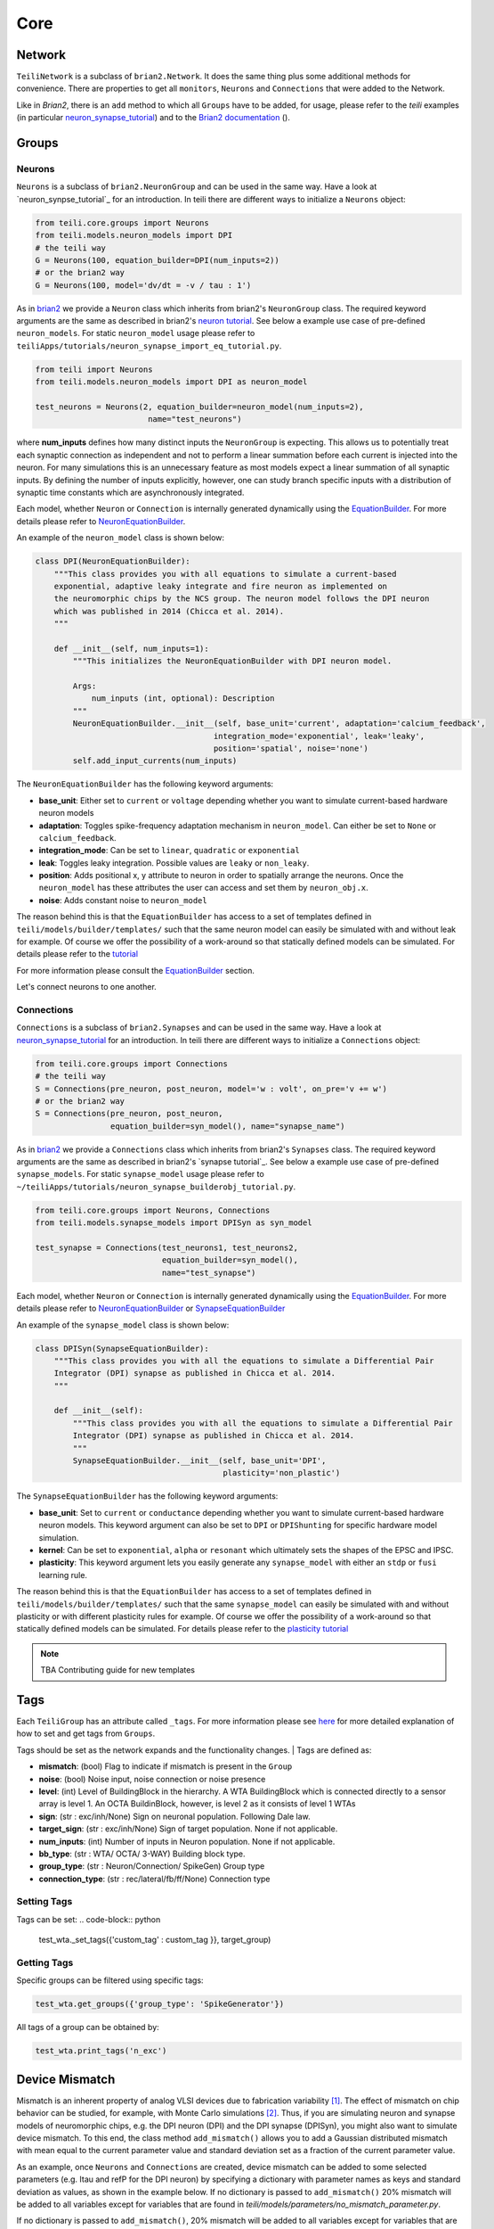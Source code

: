 ****
Core
****

Network
=======
``TeiliNetwork`` is a subclass of ``brian2.Network``. It does the same thing plus some additional methods for convenience.
There are properties to get all ``monitors``, ``Neurons`` and ``Connections`` that were added to the Network.

Like in `Brian2`, there is an ``add`` method to which all ``Groups`` have to be added, for usage, please refer to the `teili` examples (in particular `neuron_synapse_tutorial`_) and to the `Brian2 documentation`_ ().


Groups
======

Neurons
-------
``Neurons`` is a subclass of ``brian2.NeuronGroup`` and can be used in the same way.
Have a look at `neuron_synpse_tutorial`_ for an introduction.
In teili there are different ways to initialize a ``Neurons`` object:

.. code-block:: python

    from teili.core.groups import Neurons
    from teili.models.neuron_models import DPI
    # the teili way
    G = Neurons(100, equation_builder=DPI(num_inputs=2))
    # or the brian2 way
    G = Neurons(100, model='dv/dt = -v / tau : 1')

As in brian2_ we provide a ``Neuron`` class which inherits from brian2's ``NeuronGroup`` class.
The required keyword arguments are the same as described in brian2's `neuron tutorial`_.
See below a example use case of pre-defined ``neuron_models``.
For static ``neuron_model`` usage please refer to 
``teiliApps/tutorials/neuron_synapse_import_eq_tutorial.py``.

.. code-block:: python

    from teili import Neurons
    from teili.models.neuron_models import DPI as neuron_model

    test_neurons = Neurons(2, equation_builder=neuron_model(num_inputs=2),
                            name="test_neurons")

where **num_inputs** defines how many distinct inputs the ``NeuronGroup`` is expecting.
This allows us to potentially treat each synaptic connection as independent and not to
perform a linear summation before each current is injected into the neuron.
For many simulations this is an unnecessary feature as most models expect a linear summation
of all synaptic inputs.
By defining the number of inputs explicitly, however, one can study branch specific inputs
with a distribution of synaptic time constants which are asynchronously integrated.

Each model, whether ``Neuron`` or ``Connection`` is internally generated dynamically
using the EquationBuilder_. For more details please refer to NeuronEquationBuilder_.

An example of the ``neuron_model`` class is shown below:

.. code-block:: python

    class DPI(NeuronEquationBuilder):
        """This class provides you with all equations to simulate a current-based
        exponential, adaptive leaky integrate and fire neuron as implemented on
        the neuromorphic chips by the NCS group. The neuron model follows the DPI neuron
        which was published in 2014 (Chicca et al. 2014).
        """

        def __init__(self, num_inputs=1):
            """This initializes the NeuronEquationBuilder with DPI neuron model.

            Args:
                num_inputs (int, optional): Description
            """
            NeuronEquationBuilder.__init__(self, base_unit='current', adaptation='calcium_feedback',
                                          integration_mode='exponential', leak='leaky',
                                          position='spatial', noise='none')
            self.add_input_currents(num_inputs)

The ``NeuronEquationBuilder`` has the following keyword arguments:

* **base_unit**: Either set to ``current`` or ``voltage`` depending whether you want to simulate current-based hardware neuron models
* **adaptation**: Toggles spike-frequency adaptation mechanism in ``neuron_model``. Can either be set to ``None`` or ``calcium_feedback``.
* **integration_mode**: Can be set to ``linear``, ``quadratic`` or ``exponential``
* **leak**: Toggles leaky integration. Possible values are ``leaky`` or ``non_leaky``.
* **position**: Adds positional x, y attribute to neuron in order to spatially arrange the neurons. Once the ``neuron_model`` has these attributes the user can access and set them by ``neuron_obj.x``. 
* **noise**: Adds constant noise to ``neuron_model``

The reason behind this is that the ``EquationBuilder`` has access to a set of templates defined in ``teili/models/builder/templates/`` such that the same neuron model can easily be simulated with and without leak for example. Of course we offer the possibility of a work-around so that statically defined models can be simulated. For details please refer to the tutorial_

For more information please consult the `EquationBuilder`_ section.


Let's connect neurons to one another.

Connections
-----------
``Connections`` is a subclass of ``brian2.Synapses`` and can be used in the same way.
Have a look at `neuron_synapse_tutorial`_ for an introduction.
In teili there are different ways to initialize a ``Connections`` object:

.. code-block:: python

    from teili.core.groups import Connections
    # the teili way
    S = Connections(pre_neuron, post_neuron, model='w : volt', on_pre='v += w')
    # or the brian2 way
    S = Connections(pre_neuron, post_neuron,
                    equation_builder=syn_model(), name="synapse_name")

As in brian2_ we provide a ``Connections`` class which inherits from brian2's ``Synapses`` class.
The required keyword arguments are the same as described in brian2's `synapse tutorial`_.
See below a example use case of pre-defined ``synapse_models``.
For static ``synapse_model`` usage please refer to 
``~/teiliApps/tutorials/neuron_synapse_builderobj_tutorial.py``.

.. code-block:: python

  from teili.core.groups import Neurons, Connections
  from teili.models.synapse_models import DPISyn as syn_model

  test_synapse = Connections(test_neurons1, test_neurons2,
                             equation_builder=syn_model(),
                             name="test_synapse")



Each model, whether ``Neuron`` or ``Connection`` is internally generated dynamically
using the EquationBuilder_. For more details please refer to NeuronEquationBuilder_ or SynapseEquationBuilder_

An example of the ``synapse_model`` class is shown below:

.. code-block:: python

  class DPISyn(SynapseEquationBuilder):
      """This class provides you with all the equations to simulate a Differential Pair
      Integrator (DPI) synapse as published in Chicca et al. 2014.
      """

      def __init__(self):
          """This class provides you with all the equations to simulate a Differential Pair
          Integrator (DPI) synapse as published in Chicca et al. 2014.
          """
          SynapseEquationBuilder.__init__(self, base_unit='DPI',
                                          plasticity='non_plastic')

The ``SynapseEquationBuilder`` has the following keyword arguments:

* **base_unit**: Set to ``current`` or ``conductance`` depending whether you want to simulate current-based hardware neuron models. This keyword argument can also be set to ``DPI`` or ``DPIShunting`` for specific hardware model simulation.
* **kernel**: Can be set to ``exponential``, ``alpha`` or ``resonant`` which ultimately sets the shapes of the EPSC and IPSC.
* **plasticity**: This keyword argument lets you easily generate any ``synapse_model`` with either an ``stdp`` or ``fusi`` learning rule.

The reason behind this is that the ``EquationBuilder`` has access to a set of templates defined in ``teili/models/builder/templates/`` such that the same ``synapse_model`` can easily be simulated with and without plasticity or with different plasticity rules for example.
Of course we offer the possibility of a work-around so that statically defined models can be simulated.
For details please refer to the `plasticity tutorial`_

.. note:: TBA Contributing guide for new templates


Tags
====

Each ``TeiliGroup`` has an attribute called ``_tags``. For more information please see here_ for more detailed explanation of how to set and get tags from ``Groups``.

Tags should be set as the network expands and the functionality changes.
| Tags are defined as:

* **mismatch**: (bool) Flag to indicate if mismatch is present in the ``Group``
* **noise**: (bool) Noise input, noise connection or noise presence
* **level**: (int) Level of BuildingBlock in the hierarchy. A WTA BuildingBlock which is connected directly to a sensor array is level 1. An OCTA BuildinBlock, however, is level 2 as it consists of level 1 WTAs
* **sign**: (str : exc/inh/None) Sign on neuronal population. Following Dale law.
* **target_sign**: (str : exc/inh/None) Sign of target population. None if not applicable.
* **num_inputs**: (int) Number of inputs in Neuron population. None if not applicable.
* **bb_type**: (str : WTA/ OCTA/ 3-WAY) Building block type.
* **group_type**: (str : Neuron/Connection/ SpikeGen) Group type
* **connection_type**: (str : rec/lateral/fb/ff/None) Connection type

Setting Tags
------------
Tags can be set:
.. code-block:: python

  test_wta._set_tags({'custom_tag' : custom_tag }}, target_group)


Getting Tags
------------
Specific groups can be filtered using specific tags:

.. code-block:: python

  test_wta.get_groups({'group_type': 'SpikeGenerator'})

All tags of a group can be obtained by:

.. code-block:: python

  test_wta.print_tags('n_exc')


Device Mismatch
===============

Mismatch is an inherent property of analog VLSI devices due to fabrication variability [1]_. The effect of mismatch on chip behavior can be studied, for example, with Monte Carlo simulations [2]_.
Thus, if you are simulating neuron and synapse models of neuromorphic chips, e.g. the DPI neuron (DPI) and the DPI synapse (DPISyn), you might also want to simulate device mismatch.
To this end, the class method ``add_mismatch()`` allows you to add a Gaussian distributed mismatch with mean equal to the current parameter value and standard deviation set as a fraction of the current parameter value.

As an example, once ``Neurons`` and ``Connections`` are created, device mismatch can be added to some selected parameters (e.g. Itau and refP for the DPI neuron) by specifying a dictionary with parameter names as keys and standard deviation as values, as shown in the example below.
If no dictionary is passed to ``add_mismatch()`` 20% mismatch will be added to all variables except for variables that are found in `teili/models/parameters/no_mismatch_parameter.py`.

If no dictionary is passed to ``add_mismatch()``, 20% mismatch will be added to all variables except for variables that are found in ``teili/models/parameters/no_mismatch_parameter.py``.

.. code-block:: python

    import numpy as np
    from brian2 import seed
    from teili.core.groups import Neurons
    from teili.models.neuron_models import DPI

    test_neurons = Neurons(100, equation_builder=DPI(num_inputs=2))

Let's assume that the estimated mismatch distribution has a standard deviation of 10% of the current value for both parameters. Then:

.. code-block:: python

    mismatch_param = {'Itau': 0.1, 'refP': 0.1}
    test_neurons.add_mismatch(mismatch_param, seed=10)

This will change the current parameter values by drawing random values from the specified Gaussian distribution.

If you set the mismatch seed in the input parameters, the random samples will be reproducible across simulations.
| Note that ``self.add_mismatch()`` will automatically truncate the Gaussian distribution
at zero for the lower bound. This will prevent neuron or synapse parameters (which
are mainly transistor currents for the DPI model) from being set to negative values. No upper bound is specified by default.

| However, if you want to manually specify the lower bound and upper bound of the mismatch
Gaussian distribution, you can use the method ``_add_mismatch_param()``, as shown below.
| With old_param being the current parameter value, this will draw samples from a Gaussian distribution with the following parameters:

* **mean**: old_param
* **standard deviation**: std * old_param
* **lower bound**: lower * std * old_param + old_param
* **upper bound**: upper * std * old_param + old_param

.. code-block:: python

    import numpy as np
    from brian2 import seed
    from teili.core.groups import Neurons
    from teili.models.neuron_models import DPI

    test_neurons = Neurons(100, equation_builder=DPI(num_inputs=2))
    test_neurons._add_mismatch_param(param='Itau', std=0.1, lower=-0.2, upper = 0.2)

Note that this option allows you to add mismatch only to one parameter at a time.

.. [1] Sheik, Sadique, Elisabetta Chicca, and Giacomo Indiveri. "Exploiting device mismatch in neuromorphic VLSI systems to implement axonal delays." Neural Networks (IJCNN), The 2012 International Joint Conference on. IEEE, 2012.
.. [2] Hung, Hector, and Vladislav Adzic. "Monte Carlo simulation of device variations and mismatch in analog integrated circuits." Proc. NCUR 2006 (2006): 1-8.

.. _here: https://teili.readthedocs.io/en/latest/scripts/Building%20Blocks.html#tags
.. _neuron_synapse_tutorial: https://teili.readthedocs.io/en/latest/scripts/Tutorials.html#neuron-synapse-tutorial
.. _Brian2 documentation: https://brian2.readthedocs.io/en/stable/user/running.html#networks
.. _tutorial: https://teili.readthedocs.io/en/latest/scripts/Tutorials.html#import-equation-from-a-file
.. _plasticity tutorial: https://teili.readthedocs.io/en/latest/scripts/Tutorials.html#stdp-tutorial
.. _neuron tutorial: https://brian2.readthedocs.io/en/stable/resources/tutorials/1-intro-to-brian-neurons.html
.. _syapse tutorial: https://brian2.readthedocs.io/en/stable/resources/tutorials/2-intro-to-brian-synapses.html
.. _brian2: https://brian2.readthedocs.io/en/stable/index.html
.. _EquationBuilder: https://teili.readthedocs.io/en/latest/scripts/Equation%20builder.html#
.. _NeuronEquationBuilder: https://teili.readthedocs.io/en/latest/modules/teili.models.builder.html#module-teili.models.builder.neuron_equation_builder
.. _SynapseEquationBuilder: https://teili.readthedocs.io/en/latest/modules/teili.models.builder.html#module-teili.models.builder.synapse_equation_builder

